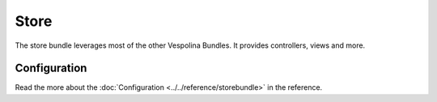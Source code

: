 Store
=====

The store bundle leverages most of the other Vespolina Bundles.
It provides controllers, views and more.

Configuration
-------------

Read the more about the :doc:`Configuration <../../reference/storebundle>` in the reference.